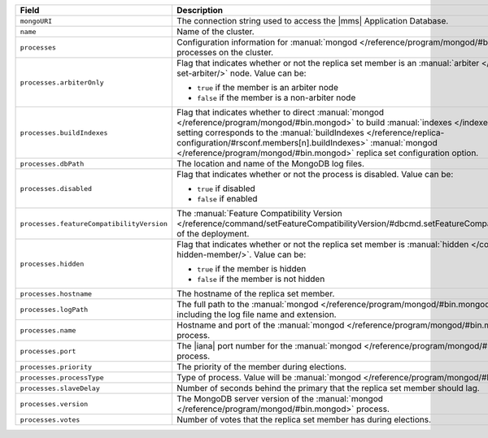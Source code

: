 .. list-table:: 
   :header-rows: 1
   :widths: 30 70

   * - Field
     - Description 

   * - ``mongoURI``
     - The connection string used to access the |mms| 
       Application Database.

   * - ``name``
     - Name of the cluster.

   * - ``processes``
     - Configuration information for 
       :manual:`mongod </reference/program/mongod/#bin.mongod>` processes 
       on the cluster. 

   * - ``processes.arbiterOnly``
     - Flag that indicates whether or not the replica 
       set member is an :manual:`arbiter </core/replica-set-arbiter/>` 
       node. Value can be: 

       - ``true`` if the member is an arbiter node 
       - ``false`` if the member is a non-arbiter node

   * - ``processes.buildIndexes``
     - Flag that indicates whether to direct 
       :manual:`mongod </reference/program/mongod/#bin.mongod>` to 
       build :manual:`indexes </indexes/>`. This setting corresponds 
       to the :manual:`buildIndexes 
       </reference/replica-configuration/#rsconf.members[n].buildIndexes>`
       :manual:`mongod </reference/program/mongod/#bin.mongod>` replica set 
       configuration option.

   * - ``processes.dbPath``
     - The location and name of the MongoDB log files.

   * - ``processes.disabled``
     - Flag that indicates whether or not the process is 
       disabled. Value can be: 

       - ``true`` if disabled 
       - ``false`` if enabled

   * - ``processes.featureCompatibilityVersion``
     - The :manual:`Feature Compatibility 
       Version </reference/command/setFeatureCompatibilityVersion/#dbcmd.setFeatureCompatibilityVersion>` of the deployment.

   * - ``processes.hidden``
     - Flag that indicates whether or not the replica set 
       member is :manual:`hidden </core/replica-set-hidden-member/>`. 
       Value can be: 

       - ``true`` if the member is hidden 
       - ``false`` if the member is not hidden

   * - ``processes.hostname``
     - The hostname of the replica set member.

   * - ``processes.logPath``
     - The full path to the 
       :manual:`mongod </reference/program/mongod/#bin.mongod>` log 
       file, including the log file name and extension.

   * - ``processes.name``
     - Hostname and port of the 
       :manual:`mongod </reference/program/mongod/#bin.mongod>` process.

   * - ``processes.port``
     - The |iana| port number for the 
       :manual:`mongod </reference/program/mongod/#bin.mongod>` process.

   * - ``processes.priority``
     - The priority of the member during elections.

   * - ``processes.processType``
     - Type of process. Value will be 
       :manual:`mongod </reference/program/mongod/#bin.mongod>`.

   * - ``processes.slaveDelay``
     - Number of seconds behind the primary that the replica set 
       member should lag. 

   * - ``processes.version``
     - The MongoDB server version of the 
       :manual:`mongod </reference/program/mongod/#bin.mongod>` process.

   * - ``processes.votes``
     - Number of votes that the replica set member 
       has during elections.
       